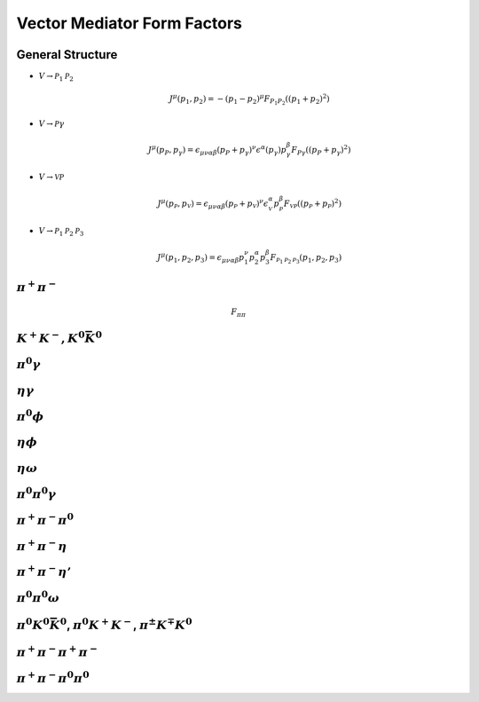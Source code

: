 Vector Mediator Form Factors
============================

General Structure
-----------------

- :math:`V\to \mathcal{P}_{1}\mathcal{P}_{2}`

  .. math::
    J^{\mu}(p_{1}, p_{2}) = -(p_{1} - p_{2})^{\mu} F_{P_{1}P_{2}}({(p_{1}+p_{2})}^{2})


- :math:`V\to \mathcal{P}\gamma`

  .. math::
    J^{\mu}(p_{P}, p_{\gamma}) = 
    \epsilon_{\mu\nu\alpha\beta}
    (p_{P} + p_{\gamma})^{\nu}
    \epsilon^{\alpha}(p_{\gamma})
    p^{\beta}_{\gamma}
    F_{P\gamma}((p_{P} + p_{\gamma})^{2})


- :math:`V\to \mathcal{V}\mathcal{P}`

  .. math::
    J^{\mu}(p_{\mathcal{P}}, p_{\mathcal{V}}) = 
    \epsilon_{\mu\nu\alpha\beta}
    (p_{\mathcal{P}} + p_{\mathcal{V}})^{\nu}
    \epsilon^{\alpha}_{\mathcal{V}}
    p^{\beta}_{\mathcal{P}}
    F_{\mathcal{V}\mathcal{P}}((p_{\mathcal{P}} + p_{\mathcal{P}})^{2})


- :math:`V\to \mathcal{P}_{1}\mathcal{P}_{2}\mathcal{P}_{3}`

  .. math::
    J^{\mu}(p_{1},p_{2},p_{3}) = 
    \epsilon_{\mu\nu\alpha\beta}
    p^{\nu}_{1}
    p^{\alpha}_{2}
    p^{\beta}_{3}
    F_{\mathcal{P}_{1}\mathcal{P}_{2}\mathcal{P}_{3}}(p_{1},p_{2},p_{3})


:math:`\pi^{+} \pi^{-}`
-----------------------

.. math::
   F_{\pi\pi}


:math:`K^{+} K^{-}, K^{0} \bar{K}^{0}`
--------------------------------------

:math:`\pi^{0} \gamma`
----------------------

:math:`\eta \gamma`
-------------------

:math:`\pi^{0} \phi`
--------------------

:math:`\eta \phi`
-----------------

:math:`\eta \omega`
-------------------

:math:`\pi^{0} \pi^{0} \gamma`
------------------------------

:math:`\pi^{+} \pi^{-} \pi^{0}`
-------------------------------

:math:`\pi^{+} \pi^{-} \eta`
----------------------------

:math:`\pi^{+} \pi^{-} \eta'`
-----------------------------

:math:`\pi^{0} \pi^{0} \omega`
------------------------------

:math:`\pi^{0} K^{0} \bar{K}^{0}`, :math:`\pi^{0} K^{+} K^{-}`, :math:`\pi^{\pm} K^{\mp} K^{0}`
-----------------------------------------------------------------------------------------------


:math:`\pi^{+} \pi^{-} \pi^{+} \pi^{-}`
---------------------------------------

:math:`\pi^{+} \pi^{-} \pi^{0} \pi^{0}`
---------------------------------------


